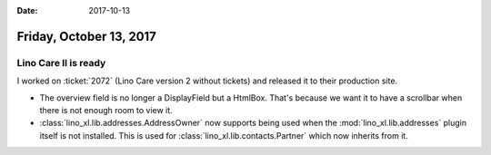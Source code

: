 :date: 2017-10-13

========================
Friday, October 13, 2017
========================

Lino Care II is ready
=====================

I worked on :ticket:`2072` (Lino Care version 2 without tickets) and
released it to their production site.

- The overview field is no longer a DisplayField but a HtmlBox. That's
  because we want it to have a scrollbar when there is not enough
  room to view it.
- :class:`lino_xl.lib.addresses.AddressOwner` now supports being used
  when the :mod:`lino_xl.lib.addresses` plugin itself is not
  installed.  This is used for :class:`lino_xl.lib.contacts.Partner`
  which now inherits from it.
